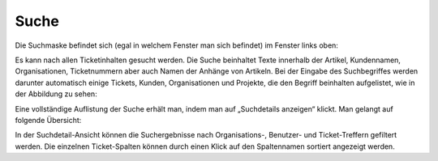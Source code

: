 Suche
=====

Die Suchmaske befindet sich (egal in welchem Fenster man sich befindet) im Fenster links oben:

.. image:: images/gettingstarted/Abb37-Suchfeld.png

Es kann nach allen Ticketinhalten gesucht werden. Die Suche beinhaltet Texte innerhalb der Artikel, Kundennamen, Organisationen, Ticketnummern aber auch Namen der Anhänge von Artikeln.
Bei der Eingabe des Suchbegriffes werden darunter automatisch einige Tickets, Kunden, Organisationen und Projekte, die den Begriff beinhalten aufgelistet, wie in der Abbildung zu sehen:

.. image:: images/gettingstarted/Abb38-dynamischeSuche.png

Eine vollständige Auflistung der Suche erhält man, indem man auf „Suchdetails anzeigen“ klickt. Man gelangt auf folgende Übersicht:

.. image:: images/gettingstarted/Abb39-Suchdetails.png

In der Suchdetail-Ansicht können die Suchergebnisse nach Organisations-, Benutzer- und Ticket-Treffern gefiltert werden.
Die einzelnen Ticket-Spalten können durch einen Klick auf den Spaltennamen sortiert angezeigt werden.
